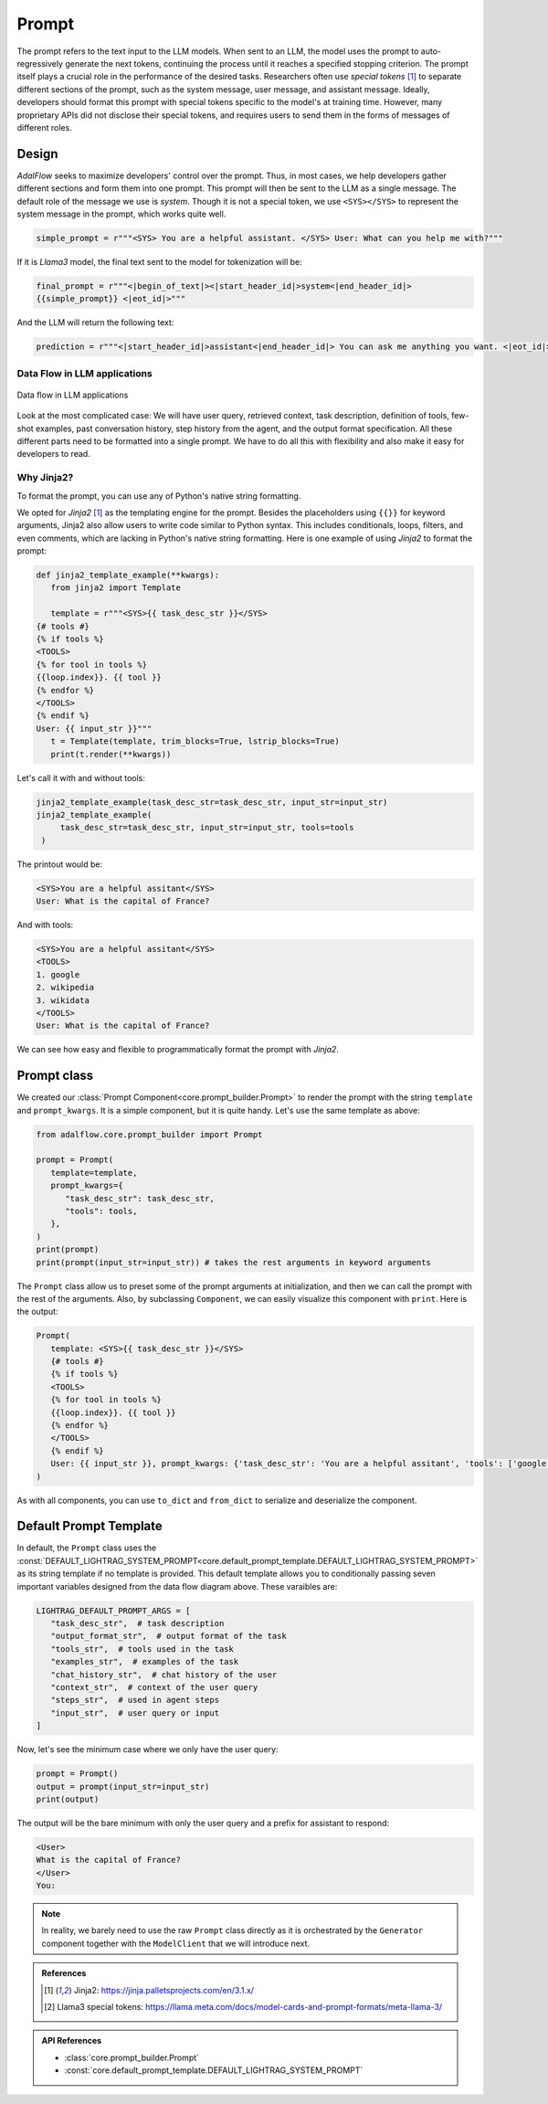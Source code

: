 

.. raw:: html

   <div style="display: flex; justify-content: flex-start; align-items: center; margin-bottom: 20px;">
      <a href="https://colab.research.google.com/drive/1_sGeHaKrwpI9RiL01g3cKyI2_5PJqZtr?usp=sharing" target="_blank" style="margin-right: 10px;">
         <img alt="Try Quickstart in Colab" src="https://colab.research.google.com/assets/colab-badge.svg" style="vertical-align: middle;">
      </a>
      <a href="https://github.com/SylphAI-Inc/LightRAG/blob/main/tutorials/prompt_note.py" target="_blank" style="display: flex; align-items: center;">
         <img src="https://github.githubassets.com/images/modules/logos_page/GitHub-Mark.png" alt="GitHub" style="height: 20px; width: 20px; margin-right: 5px;">
         <span style="vertical-align: middle;"> Open Source Code</span>
      </a>
   </div>

Prompt
============



.. .. admonition:: Author
..    :class: highlight

..    `Li Yin <https://github.com/liyin2015>`_


.. Context
.. ----------------

The prompt refers to the text input to the LLM models.
When sent to an LLM, the model uses the prompt to auto-regressively generate the next tokens, continuing the process until it reaches a specified stopping criterion.
The prompt itself plays a crucial role in the performance of the desired tasks.
Researchers often use `special tokens` [1]_ to separate different sections of the prompt, such as the system message, user message, and assistant message.
Ideally, developers should format this prompt with special tokens specific to the model's at training time.
However, many proprietary APIs did not disclose their special tokens, and requires users to send them in the forms of messages of different roles.

Design
----------------

`AdalFlow` seeks to maximize developers' control over the prompt.
Thus, in most cases, we help developers gather different sections and form them into one prompt.
This prompt will then be sent to the LLM as a single message.
The default role of the message we use is `system`.
Though it is not a special token, we use ``<SYS></SYS>`` to represent the system message in the prompt, which works quite well.


.. code-block:: python

    simple_prompt = r"""<SYS> You are a helpful assistant. </SYS> User: What can you help me with?"""

If it is `Llama3` model, the final text sent to the model for tokenization will be:

.. code-block:: python

   final_prompt = r"""<|begin_of_text|><|start_header_id|>system<|end_header_id|>
   {{simple_prompt}} <|eot_id|>"""

And the LLM will return the following text:

.. code-block:: python

   prediction = r"""<|start_header_id|>assistant<|end_header_id|> You can ask me anything you want. <|eot_id|><|end_of_text|>"""

Data Flow in LLM applications
~~~~~~~~~~~~~~~~~~~~~~~~~~~~~~

.. figure:: /_static/images/LightRAG_dataflow.png
    :align: center
    :alt: Data Flow in LLM applications
    :width: 620px

    Data flow in LLM applications

Look at the most complicated case: We will have user query, retrieved context, task description, definition of tools, few-shot examples, past conversation history, step history from the agent, and the output format specification.
All these different parts need to be formatted into a single prompt.
We have to do all this with flexibility and also make it easy for developers to read.



Why Jinja2?
~~~~~~~~~~~~~~~~~~~~~~~~~~~~~~~~~~~

To format the prompt, you can use any of Python's native string formatting.

.. code-block:: python
   :linenos:

    # percent(%) formatting
    print("<SYS>%s</SYS> User: %s" % (task_desc_str, input_str))

    # format() method with kwargs
    print(
        "<SYS>{task_desc_str}</SYS> User: {input_str}".format(
            task_desc_str=task_desc_str, input_str=input_str
        )
    )

    # f-string
    print(f"<SYS>{task_desc_str}</SYS> User: {input_str}")

    # Templates
    from string import Template

    t = Template("<SYS>$task_desc_str</SYS> User: $input_str")
    print(t.substitute(task_desc_str=task_desc_str, input_str=input_str))


We opted for `Jinja2` [1]_ as the templating engine for the prompt.
Besides the placeholders using ``{{}}`` for keyword arguments, Jinja2 also allow users to write code similar to Python syntax.
This includes conditionals, loops, filters, and even comments, which are lacking in Python's native string formatting.
Here is one example of using `Jinja2` to format the prompt:


.. code-block:: python

   def jinja2_template_example(**kwargs):
      from jinja2 import Template

      template = r"""<SYS>{{ task_desc_str }}</SYS>
   {# tools #}
   {% if tools %}
   <TOOLS>
   {% for tool in tools %}
   {{loop.index}}. {{ tool }}
   {% endfor %}
   </TOOLS>
   {% endif %}
   User: {{ input_str }}"""
      t = Template(template, trim_blocks=True, lstrip_blocks=True)
      print(t.render(**kwargs))

Let's call it with and without tools:

.. code-block:: python

   jinja2_template_example(task_desc_str=task_desc_str, input_str=input_str)
   jinja2_template_example(
        task_desc_str=task_desc_str, input_str=input_str, tools=tools
    )

The printout would be:

.. code-block::

   <SYS>You are a helpful assitant</SYS>
   User: What is the capital of France?

And with tools:

.. code-block::

   <SYS>You are a helpful assitant</SYS>
   <TOOLS>
   1. google
   2. wikipedia
   3. wikidata
   </TOOLS>
   User: What is the capital of France?

We can see how easy and flexible to programmatically format the prompt with `Jinja2`.



Prompt class
----------------


We created our :class:`Prompt Component<core.prompt_builder.Prompt>` to render the prompt with the string ``template`` and ``prompt_kwargs``.
It is a simple component, but it is quite handy.
Let's use the same template as above:

.. code-block:: python

   from adalflow.core.prompt_builder import Prompt

   prompt = Prompt(
      template=template,
      prompt_kwargs={
         "task_desc_str": task_desc_str,
         "tools": tools,
      },
   )
   print(prompt)
   print(prompt(input_str=input_str)) # takes the rest arguments in keyword arguments

The ``Prompt`` class allow us to preset some of the prompt arguments at initialization, and then we can call the prompt with the rest of the arguments.
Also, by subclassing ``Component``, we can easily visualize this component with ``print``.
Here is the output:

.. code-block::

   Prompt(
      template: <SYS>{{ task_desc_str }}</SYS>
      {# tools #}
      {% if tools %}
      <TOOLS>
      {% for tool in tools %}
      {{loop.index}}. {{ tool }}
      {% endfor %}
      </TOOLS>
      {% endif %}
      User: {{ input_str }}, prompt_kwargs: {'task_desc_str': 'You are a helpful assitant', 'tools': ['google', 'wikipedia', 'wikidata']}, prompt_variables: ['input_str', 'tools', 'task_desc_str']
   )

As with all components, you can use ``to_dict`` and ``from_dict`` to serialize and deserialize the component.

Default Prompt Template
-------------------------

In default, the ``Prompt`` class uses the :const:`DEFAULT_LIGHTRAG_SYSTEM_PROMPT<core.default_prompt_template.DEFAULT_LIGHTRAG_SYSTEM_PROMPT>` as its string template if no template is provided.
This default template allows you to conditionally passing seven important variables designed from the data flow diagram above.
These varaibles are:

.. code-block:: python

   LIGHTRAG_DEFAULT_PROMPT_ARGS = [
      "task_desc_str",  # task description
      "output_format_str",  # output format of the task
      "tools_str",  # tools used in the task
      "examples_str",  # examples of the task
      "chat_history_str",  # chat history of the user
      "context_str",  # context of the user query
      "steps_str",  # used in agent steps
      "input_str",  # user query or input
   ]

Now, let's see the minimum case where we only have the user query:

.. code-block:: python

   prompt = Prompt()
   output = prompt(input_str=input_str)
   print(output)

The output will be the bare minimum with only the user query and a prefix for assistant to respond:

.. code-block::

   <User>
   What is the capital of France?
   </User>
   You:

.. note::

   In reality, we barely need to use the raw ``Prompt`` class directly as it is orchestrated by the ``Generator`` component together with the ``ModelClient`` that we will introduce next.




.. Prompt Engineering experience
.. -------------------------------
.. There is no robust prompt, and it is one of the most sensitive creatures in the AI world.
.. Here are some tips:

.. - Even the output format matters, the order of your output fields, the formating. Output yaml or json format can lead to different performance. We have better luck with yaml format.
.. - Few-shot works so well in some case, but it can lead to regression in some cases.
.. - It is not fun to be a prompt engineer! But what can we do for now.

.. admonition:: References
   :class: highlight

   .. [1] Jinja2: https://jinja.palletsprojects.com/en/3.1.x/
   .. [2] Llama3 special tokens: https://llama.meta.com/docs/model-cards-and-prompt-formats/meta-llama-3/

.. admonition:: API References
   :class: highlight

   - :class:`core.prompt_builder.Prompt`
   - :const:`core.default_prompt_template.DEFAULT_LIGHTRAG_SYSTEM_PROMPT`
